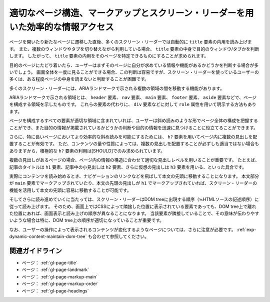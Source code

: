 .. _exp-page-structure:

################################################################################
適切なページ構造、マークアップとスクリーン・リーダーを用いた効率的な情報アクセス
################################################################################

ページを開いたり新たなページに遷移した直後、多くのスクリーン・リーダーでは自動的に ``title`` 要素の内用を読み上げます。
また、複数のウィンドウやタブを切り替えながら利用している場合、 ``title`` 要素の中身で目的のウィンドウ/タブかを判断します。
したがって、 ``title`` 要素の内用をそのページを特定できるものにすることが求められます。

目的のページにたどり着いたら、ユーザーはまずそのページに自分が求めている情報や機能があるかどうかを判断する場合が多いでしょう。
画面全体を一度に見ることができる場合、この判断は容易ですが、スクリーン・リーダーを使っているユーザーの多くは、ある程度ページの中身を読まないと判断することが困難です。

多くのスクリーン・リーダーには、ARIAランドマークで示される複数の領域の間を移動する機能があります。

ARIAランドマークで示される領域とは、 ``header`` 要素、 ``nav`` 要素、 ``main`` 要素、 ``footer`` 要素、 ``aside`` 要素などで、ページを構成する領域を示したものです。
これらの要素の代わりに、 ``div`` 要素などに対して ``role`` 属性を用いて明示する方法もあります。

ページを構成するすべての要素が適切な領域に含まれていれば、ユーザーは斜め読みのような形でページ全体の構成を把握することができ、また目的の情報が掲載されているかどうかの判断や目的の情報を迅速に見つけることに役立てることができます。

さらに、特に長いページにおいてより効率的な斜め読みを可能にするためには、 ``h?`` 要素を用いてページ内に複数の見出しを配置することが有効です。
ただ、コンテンツの量や性質によっては、複数の見出しを配置することが必ずしも適当ではない場合もありますから、積極的な ``h?`` 要素の利用は[SHOULD]でのみ求められています。

複数の見出しがあるページの場合、ページ内の情報の構造に合わせて適切な見出しレベルを用いることが重要です。
たとえば、記事のタイトルは ``h1`` 要素、記事中の小見出しは ``h2`` 要素、さらに仮想の見出しは ``h3`` 要素を用いる、といった具合です。

実際にコンテンツを読み始めるとき、ナビゲーションのリンクなどを飛ばして本文の先頭に移動することになります。
本文部分が ``main`` 要素でマークアップされていたり、本文の先頭の見出しが ``h1`` でマークアップされていれば、スクリーン・リーダーの機能を活用して本文の先頭に容易に移動することが可能です。

そしてさらに読み進めていくに当たっては、スクリーン・リーダーはDOM treeに出現する順序（≒HTMLソースの記述順序）に従って読み上げます。
そのため、画面上ではCSSによって隣接した位置に表示されている要素であっても、DOM tree上で離れた位置にあれば、画面表示と読み上げの順序が異なることになります。
当該要素が隣接していることで、その意味が伝わりやすいような場合は特に、DOM tree上の順序が適切になっていることが重要です。

なお、ユーザーの操作によって表示されるコンテンツが変化するようなページについては、さらに注意が必要です。
:ref:`exp-dynamic-content-maintain-dom-tree` も合わせて参照してください。

****************
関連ガイドライン
****************

*  ページ： :ref:`gl-page-title`
*  ページ： :ref:`gl-page-landmark`
*  ページ： :ref:`gl-page-markup-main`
*  ページ： :ref:`gl-page-markup-order`
*  ページ： :ref:`gl-page-headings`
